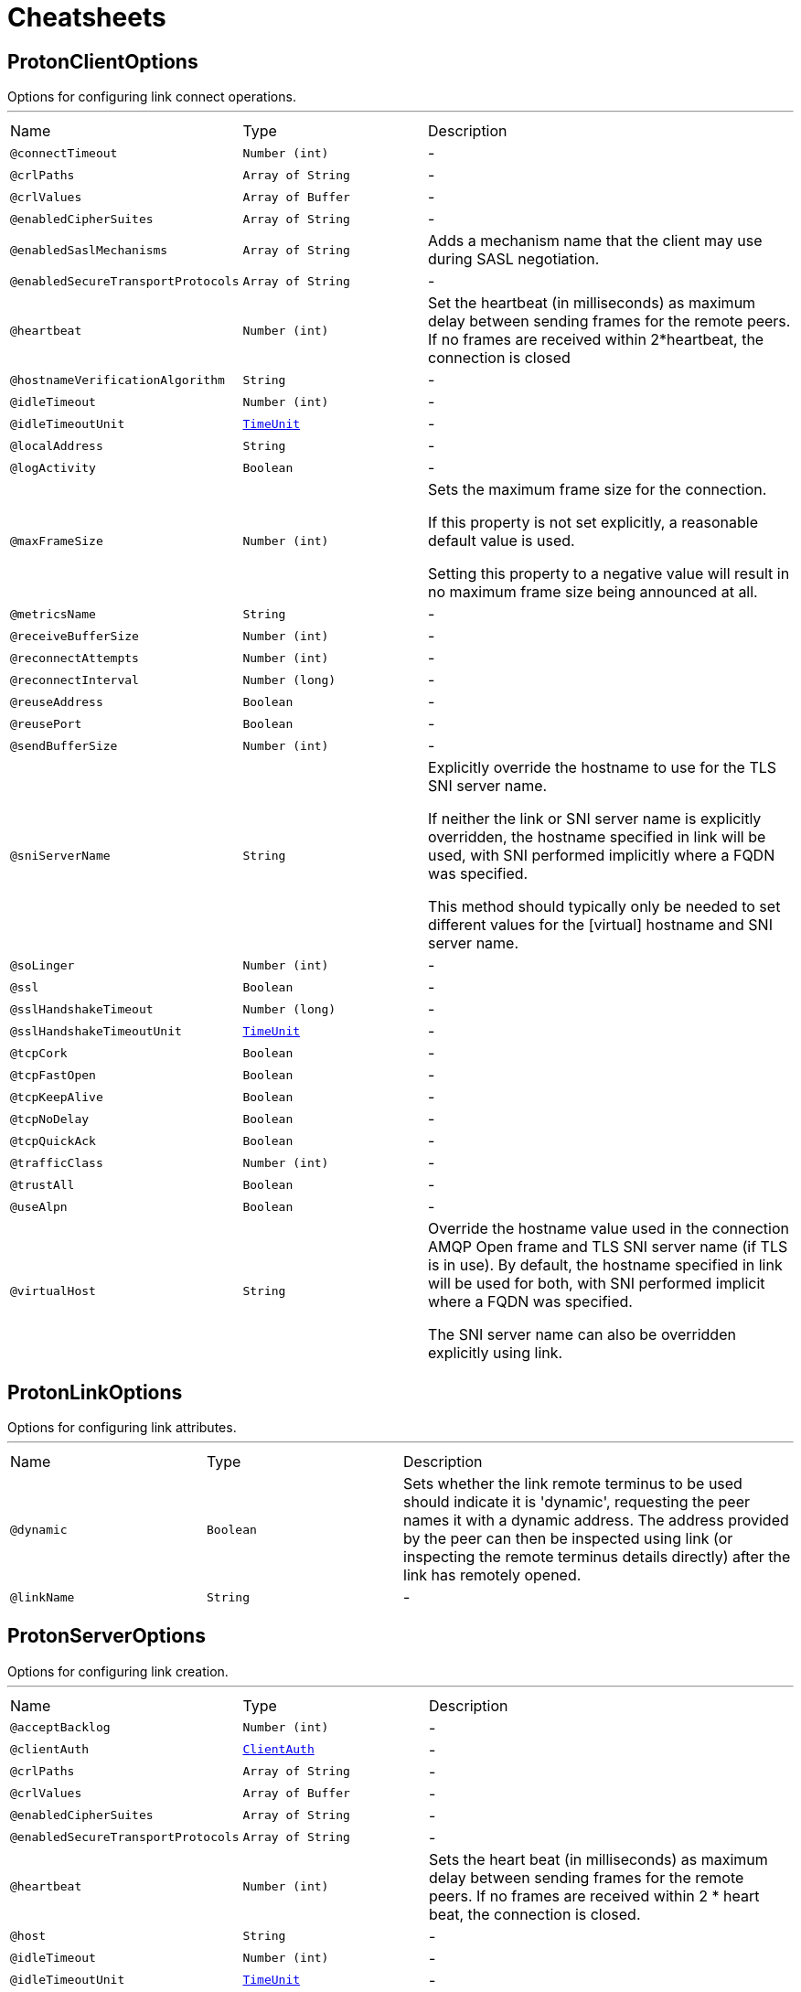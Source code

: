 = Cheatsheets

[[ProtonClientOptions]]
== ProtonClientOptions

++++
 Options for configuring link connect operations.
++++
'''

[cols=">25%,25%,50%"]
[frame="topbot"]
|===
^|Name | Type ^| Description
|[[connectTimeout]]`@connectTimeout`|`Number (int)`|-
|[[crlPaths]]`@crlPaths`|`Array of String`|-
|[[crlValues]]`@crlValues`|`Array of Buffer`|-
|[[enabledCipherSuites]]`@enabledCipherSuites`|`Array of String`|-
|[[enabledSaslMechanisms]]`@enabledSaslMechanisms`|`Array of String`|+++
Adds a mechanism name that the client may use during SASL negotiation.
+++
|[[enabledSecureTransportProtocols]]`@enabledSecureTransportProtocols`|`Array of String`|-
|[[heartbeat]]`@heartbeat`|`Number (int)`|+++
Set the heartbeat (in milliseconds) as maximum delay between sending frames for the remote peers.
 If no frames are received within 2*heartbeat, the connection is closed
+++
|[[hostnameVerificationAlgorithm]]`@hostnameVerificationAlgorithm`|`String`|-
|[[idleTimeout]]`@idleTimeout`|`Number (int)`|-
|[[idleTimeoutUnit]]`@idleTimeoutUnit`|`link:enums.html#TimeUnit[TimeUnit]`|-
|[[localAddress]]`@localAddress`|`String`|-
|[[logActivity]]`@logActivity`|`Boolean`|-
|[[maxFrameSize]]`@maxFrameSize`|`Number (int)`|+++
Sets the maximum frame size for the connection.
 <p>
 If this property is not set explicitly, a reasonable default value is used.
 <p>
 Setting this property to a negative value will result in no maximum frame size being announced at all.
+++
|[[metricsName]]`@metricsName`|`String`|-
|[[receiveBufferSize]]`@receiveBufferSize`|`Number (int)`|-
|[[reconnectAttempts]]`@reconnectAttempts`|`Number (int)`|-
|[[reconnectInterval]]`@reconnectInterval`|`Number (long)`|-
|[[reuseAddress]]`@reuseAddress`|`Boolean`|-
|[[reusePort]]`@reusePort`|`Boolean`|-
|[[sendBufferSize]]`@sendBufferSize`|`Number (int)`|-
|[[sniServerName]]`@sniServerName`|`String`|+++
Explicitly override the hostname to use for the TLS SNI server name.

 If neither the link or SNI server name is explicitly
 overridden, the hostname specified in link will be used, with SNI performed implicitly
 where a FQDN was specified.

 This method should typically only be needed to set different values for the [virtual] hostname and SNI server name.
+++
|[[soLinger]]`@soLinger`|`Number (int)`|-
|[[ssl]]`@ssl`|`Boolean`|-
|[[sslHandshakeTimeout]]`@sslHandshakeTimeout`|`Number (long)`|-
|[[sslHandshakeTimeoutUnit]]`@sslHandshakeTimeoutUnit`|`link:enums.html#TimeUnit[TimeUnit]`|-
|[[tcpCork]]`@tcpCork`|`Boolean`|-
|[[tcpFastOpen]]`@tcpFastOpen`|`Boolean`|-
|[[tcpKeepAlive]]`@tcpKeepAlive`|`Boolean`|-
|[[tcpNoDelay]]`@tcpNoDelay`|`Boolean`|-
|[[tcpQuickAck]]`@tcpQuickAck`|`Boolean`|-
|[[trafficClass]]`@trafficClass`|`Number (int)`|-
|[[trustAll]]`@trustAll`|`Boolean`|-
|[[useAlpn]]`@useAlpn`|`Boolean`|-
|[[virtualHost]]`@virtualHost`|`String`|+++
Override the hostname value used in the connection AMQP Open frame and TLS SNI server name (if TLS is in use).
 By default, the hostname specified in link will be used for both, with SNI performed
 implicit where a FQDN was specified.

 The SNI server name can also be overridden explicitly using link.
+++
|===

[[ProtonLinkOptions]]
== ProtonLinkOptions

++++
 Options for configuring link attributes.
++++
'''

[cols=">25%,25%,50%"]
[frame="topbot"]
|===
^|Name | Type ^| Description
|[[dynamic]]`@dynamic`|`Boolean`|+++
Sets whether the link remote terminus to be used should indicate it is
 'dynamic', requesting the peer names it with a dynamic address.
 The address provided by the peer can then be inspected using
 link (or inspecting the remote
 terminus details directly) after the link has remotely opened.
+++
|[[linkName]]`@linkName`|`String`|-
|===

[[ProtonServerOptions]]
== ProtonServerOptions

++++
 Options for configuring link creation.
++++
'''

[cols=">25%,25%,50%"]
[frame="topbot"]
|===
^|Name | Type ^| Description
|[[acceptBacklog]]`@acceptBacklog`|`Number (int)`|-
|[[clientAuth]]`@clientAuth`|`link:enums.html#ClientAuth[ClientAuth]`|-
|[[crlPaths]]`@crlPaths`|`Array of String`|-
|[[crlValues]]`@crlValues`|`Array of Buffer`|-
|[[enabledCipherSuites]]`@enabledCipherSuites`|`Array of String`|-
|[[enabledSecureTransportProtocols]]`@enabledSecureTransportProtocols`|`Array of String`|-
|[[heartbeat]]`@heartbeat`|`Number (int)`|+++
Sets the heart beat (in milliseconds) as maximum delay between sending frames for the remote peers.
 If no frames are received within 2 * heart beat, the connection is closed.
+++
|[[host]]`@host`|`String`|-
|[[idleTimeout]]`@idleTimeout`|`Number (int)`|-
|[[idleTimeoutUnit]]`@idleTimeoutUnit`|`link:enums.html#TimeUnit[TimeUnit]`|-
|[[logActivity]]`@logActivity`|`Boolean`|-
|[[maxFrameSize]]`@maxFrameSize`|`Number (int)`|+++
Sets the maximum frame size for connections.
 <p>
 If this property is not set explicitly, a reasonable default value is used.
 <p>
 Setting this property to a negative value will result in no maximum frame size being announced at all.
+++
|[[port]]`@port`|`Number (int)`|-
|[[proxyProtocolTimeout]]`@proxyProtocolTimeout`|`Number (long)`|-
|[[proxyProtocolTimeoutUnit]]`@proxyProtocolTimeoutUnit`|`link:enums.html#TimeUnit[TimeUnit]`|-
|[[receiveBufferSize]]`@receiveBufferSize`|`Number (int)`|-
|[[reuseAddress]]`@reuseAddress`|`Boolean`|-
|[[reusePort]]`@reusePort`|`Boolean`|-
|[[sendBufferSize]]`@sendBufferSize`|`Number (int)`|-
|[[sni]]`@sni`|`Boolean`|-
|[[soLinger]]`@soLinger`|`Number (int)`|-
|[[ssl]]`@ssl`|`Boolean`|-
|[[sslHandshakeTimeout]]`@sslHandshakeTimeout`|`Number (long)`|-
|[[sslHandshakeTimeoutUnit]]`@sslHandshakeTimeoutUnit`|`link:enums.html#TimeUnit[TimeUnit]`|-
|[[tcpCork]]`@tcpCork`|`Boolean`|-
|[[tcpFastOpen]]`@tcpFastOpen`|`Boolean`|-
|[[tcpKeepAlive]]`@tcpKeepAlive`|`Boolean`|-
|[[tcpNoDelay]]`@tcpNoDelay`|`Boolean`|-
|[[tcpQuickAck]]`@tcpQuickAck`|`Boolean`|-
|[[trafficClass]]`@trafficClass`|`Number (int)`|-
|[[useAlpn]]`@useAlpn`|`Boolean`|-
|[[useProxyProtocol]]`@useProxyProtocol`|`Boolean`|-
|===

[[ProtonTransportOptions]]
== ProtonTransportOptions

++++
 Options for configuring transport layer
++++
'''

[cols=">25%,25%,50%"]
[frame="topbot"]
|===
^|Name | Type ^| Description
|[[heartbeat]]`@heartbeat`|`Number (int)`|+++
Set the heart beat as maximum delay between sending frames for the remote peers.
 If no frames are received within 2 * heart beat, the connection is closed
+++
|[[maxFrameSize]]`@maxFrameSize`|`Number (int)`|+++
Sets the maximum frame size for the connection.
 <p>
 If this property is not set explicitly, a reasonable default value is used.
 <p>
 Setting this property to a negative value will result in no maximum frame size being announced at all.
+++
|===

